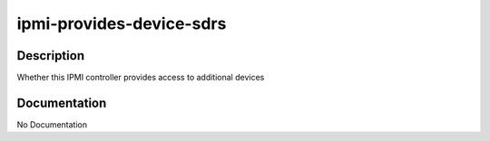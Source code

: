 =========================
ipmi-provides-device-sdrs
=========================

Description
===========
Whether this IPMI controller provides access to additional devices

Documentation
=============

No Documentation
